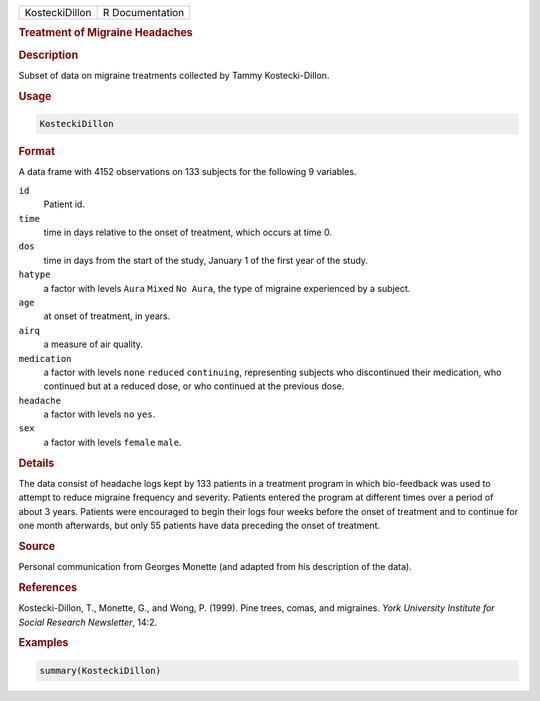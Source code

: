 .. container::

   ============== ===============
   KosteckiDillon R Documentation
   ============== ===============

   .. rubric:: Treatment of Migraine Headaches
      :name: KosteckiDillon

   .. rubric:: Description
      :name: description

   Subset of data on migraine treatments collected by Tammy
   Kostecki-Dillon.

   .. rubric:: Usage
      :name: usage

   .. code:: R

      KosteckiDillon

   .. rubric:: Format
      :name: format

   A data frame with 4152 observations on 133 subjects for the following
   9 variables.

   ``id``
      Patient id.

   ``time``
      time in days relative to the onset of treatment, which occurs at
      time 0.

   ``dos``
      time in days from the start of the study, January 1 of the first
      year of the study.

   ``hatype``
      a factor with levels ``Aura`` ``Mixed`` ``No Aura``, the type of
      migraine experienced by a subject.

   ``age``
      at onset of treatment, in years.

   ``airq``
      a measure of air quality.

   ``medication``
      a factor with levels ``none`` ``reduced`` ``continuing``,
      representing subjects who discontinued their medication, who
      continued but at a reduced dose, or who continued at the previous
      dose.

   ``headache``
      a factor with levels ``no`` ``yes``.

   ``sex``
      a factor with levels ``female`` ``male``.

   .. rubric:: Details
      :name: details

   The data consist of headache logs kept by 133 patients in a treatment
   program in which bio-feedback was used to attempt to reduce migraine
   frequency and severity. Patients entered the program at different
   times over a period of about 3 years. Patients were encouraged to
   begin their logs four weeks before the onset of treatment and to
   continue for one month afterwards, but only 55 patients have data
   preceding the onset of treatment.

   .. rubric:: Source
      :name: source

   Personal communication from Georges Monette (and adapted from his
   description of the data).

   .. rubric:: References
      :name: references

   Kostecki-Dillon, T., Monette, G., and Wong, P. (1999). Pine trees,
   comas, and migraines. *York University Institute for Social Research
   Newsletter*, 14:2.

   .. rubric:: Examples
      :name: examples

   .. code:: R

      summary(KosteckiDillon)
